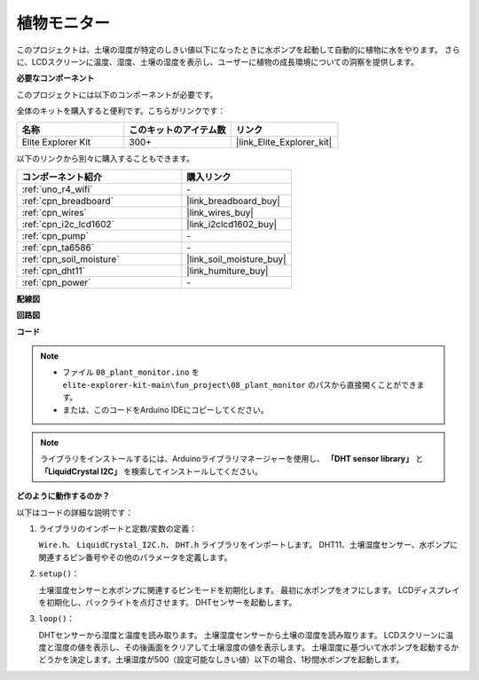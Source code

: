 .. _fun_plant_monitor:

植物モニター
============================

.. raw:: html

   <video loop autoplay muted style = "max-width:100%">
      <source src="../_static/videos/fun_projects/08_fun_plant_monitor.mp4"  type="video/mp4">
      お使いのブラウザではビデオタグがサポートされていません。
   </video>

このプロジェクトは、土壌の湿度が特定のしきい値以下になったときに水ポンプを起動して自動的に植物に水をやります。
さらに、LCDスクリーンに温度、湿度、土壌の湿度を表示し、ユーザーに植物の成長環境についての洞察を提供します。

**必要なコンポーネント**

このプロジェクトには以下のコンポーネントが必要です。

全体のキットを購入すると便利です。こちらがリンクです：

.. list-table::
    :widths: 20 20 20
    :header-rows: 1

    *   - 名称	
        - このキットのアイテム数
        - リンク
    *   - Elite Explorer Kit
        - 300+
        - |link_Elite_Explorer_kit|

以下のリンクから別々に購入することもできます。

.. list-table::
    :widths: 30 20
    :header-rows: 1

    *   - コンポーネント紹介
        - 購入リンク

    *   - :ref:`uno_r4_wifi`
        - \-
    *   - :ref:`cpn_breadboard`
        - |link_breadboard_buy|
    *   - :ref:`cpn_wires`
        - |link_wires_buy|
    *   - :ref:`cpn_i2c_lcd1602`
        - |link_i2clcd1602_buy|
    *   - :ref:`cpn_pump`
        - \-
    *   - :ref:`cpn_ta6586`
        - \-
    *   - :ref:`cpn_soil_moisture`
        - |link_soil_moisture_buy|
    *   - :ref:`cpn_dht11`
        - |link_humiture_buy|
    *   - :ref:`cpn_power`
        - \-

**配線図**

.. image:: img/08_plant_monitor_bb.png
    :width: 100%
    :align: center

.. raw:: html

   <br/>

**回路図**

.. image:: img/08_plant_monitor_schematic.png
   :width: 100%
   :align: center

.. raw:: html

   <br/>

**コード**

.. note::

    * ファイル ``08_plant_monitor.ino`` を ``elite-explorer-kit-main\fun_project\08_plant_monitor`` のパスから直接開くことができます。
    * または、このコードをArduino IDEにコピーしてください。

.. note::
   ライブラリをインストールするには、Arduinoライブラリマネージャーを使用し、 **「DHT sensor library」** と **「LiquidCrystal I2C」** を検索してインストールしてください。

.. raw:: html

   <iframe src=https://create.arduino.cc/editor/sunfounder01/a9d6c9c7-0d7f-4dc2-84b6-9dbda15c89ae/preview?embed style="height:510px;width:100%;margin:10px 0" frameborder=0></iframe>

**どのように動作するのか？**

以下はコードの詳細な説明です：

1. ライブラリのインポートと定数/変数の定義：

   ``Wire.h``、 ``LiquidCrystal_I2C.h``、 ``DHT.h`` ライブラリをインポートします。
   DHT11、土壌湿度センサー、水ポンプに関連するピン番号やその他のパラメータを定義します。

2. ``setup()``：

   土壌湿度センサーと水ポンプに関連するピンモードを初期化します。
   最初に水ポンプをオフにします。
   LCDディスプレイを初期化し、バックライトを点灯させます。
   DHTセンサーを起動します。

3. ``loop()``：

   DHTセンサーから湿度と温度を読み取ります。
   土壌湿度センサーから土壌の湿度を読み取ります。
   LCDスクリーンに温度と湿度の値を表示し、その後画面をクリアして土壌湿度の値を表示します。
   土壌湿度に基づいて水ポンプを起動するかどうかを決定します。土壌湿度が500（設定可能なしきい値）以下の場合、1秒間水ポンプを起動します。

